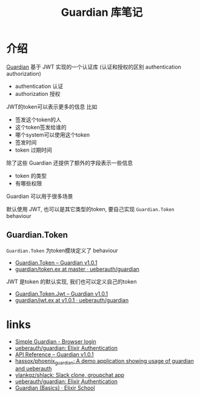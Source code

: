 #+EMAIL:  ldshuang@gmail.com
#+OPTIONS: html-style:nil
#+TITLE: Guardian 库笔记

* 介绍

[[https://github.com/ueberauth/guardian][Guardian]] 基于 JWT 实现的一个认证库 (认证和授权的区别 authentication authorization)

- authentication 认证
- authorization 授权


JWT的token可以表示更多的信息 比如

- 签发这个token的人
- 这个token签发给谁的
- 哪个system可以使用这个token
- 签发时间
- token 过期时间

除了这些 Guardian 还提供了额外的字段表示一些信息

- token 的类型
- 有哪些权限

Guardian 可以用于很多场景

默认使用 JWT,  也可以是其它类型的token, 要自己实现 ~Guardian.Token~ behaviour

** Guardian.Token

~Guardian.Token~ 为token模块定义了 behaviour 

- [[https://hexdocs.pm/guardian/Guardian.Token.html][Guardian.Token – Guardian v1.0.1]]
- [[https://github.com/ueberauth/guardian/blob/master/lib/guardian/token.ex][guardian/token.ex at master · ueberauth/guardian]]


JWT 是token 的默认实现, 我们也可以定义自己的token

- [[https://hexdocs.pm/guardian/Guardian.Token.Jwt.html#content][Guardian.Token.Jwt – Guardian v1.0.1]]
- [[https://github.com/ueberauth/guardian/blob/v1.0.1/lib/guardian/token/jwt.ex][guardian/jwt.ex at v1.0.1 · ueberauth/guardian]]



* links

- [[https://evalcode.com/simple-guardian/][Simple Guardian - Browser login]]
- [[https://github.com/ueberauth/guardian][ueberauth/guardian: Elixir Authentication]]
- [[https://hexdocs.pm/guardian/api-reference.html][API Reference – Guardian v1.0.1]]
- [[https://github.com/hassox/phoenix_guardian][hassox/phoenix_guardian: A demo application showing usage of guardian and ueberauth]]
- [[https://github.com/ylankgz/shlack][ylankgz/shlack: Slack clone, groupchat app]]
- [[https://github.com/ueberauth/guardian][ueberauth/guardian: Elixir Authentication]]
- [[https://elixirschool.com/en/lessons/libraries/guardian/][Guardian (Basics) · Elixir School]]

